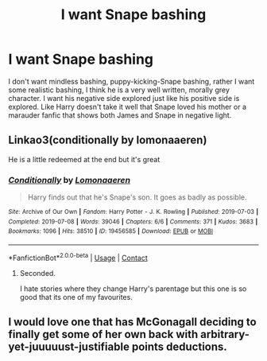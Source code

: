 #+TITLE: I want Snape bashing

* I want Snape bashing
:PROPERTIES:
:Author: Antionach-Peverell
:Score: 105
:DateUnix: 1621175999.0
:DateShort: 2021-May-16
:FlairText: Recommendation
:END:
I don't want mindless bashing, puppy-kicking-Snape bashing, rather I want some realistic bashing, I think he is a very well written, morally grey character. I want his negative side explored just like his positive side is explored. Like Harry doesn't take it well that Snape loved his mother or a marauder fanfic that shows both James and Snape in negative light.


** Linkao3(conditionally by lomonaaeren)

He is a little redeemed at the end but it's great
:PROPERTIES:
:Author: LiriStorm
:Score: 11
:DateUnix: 1621213211.0
:DateShort: 2021-May-17
:END:

*** [[https://archiveofourown.org/works/19456585][*/Conditionally/*]] by [[https://www.archiveofourown.org/users/Lomonaaeren/pseuds/Lomonaaeren][/Lomonaaeren/]]

#+begin_quote
  Harry finds out that he's Snape's son. It goes as badly as possible.
#+end_quote

^{/Site/:} ^{Archive} ^{of} ^{Our} ^{Own} ^{*|*} ^{/Fandom/:} ^{Harry} ^{Potter} ^{-} ^{J.} ^{K.} ^{Rowling} ^{*|*} ^{/Published/:} ^{2019-07-03} ^{*|*} ^{/Completed/:} ^{2019-07-08} ^{*|*} ^{/Words/:} ^{39046} ^{*|*} ^{/Chapters/:} ^{6/6} ^{*|*} ^{/Comments/:} ^{371} ^{*|*} ^{/Kudos/:} ^{3683} ^{*|*} ^{/Bookmarks/:} ^{1096} ^{*|*} ^{/Hits/:} ^{38510} ^{*|*} ^{/ID/:} ^{19456585} ^{*|*} ^{/Download/:} ^{[[https://archiveofourown.org/downloads/19456585/Conditionally.epub?updated_at=1619563865][EPUB]]} ^{or} ^{[[https://archiveofourown.org/downloads/19456585/Conditionally.mobi?updated_at=1619563865][MOBI]]}

--------------

*FanfictionBot*^{2.0.0-beta} | [[https://github.com/FanfictionBot/reddit-ffn-bot/wiki/Usage][Usage]] | [[https://www.reddit.com/message/compose?to=tusing][Contact]]
:PROPERTIES:
:Author: FanfictionBot
:Score: 5
:DateUnix: 1621213229.0
:DateShort: 2021-May-17
:END:

**** Seconded.

I hate stories where they change Harry's parentage but this one is so good that its one of my favourites.
:PROPERTIES:
:Author: Thor496
:Score: 6
:DateUnix: 1621219522.0
:DateShort: 2021-May-17
:END:


** I would love one that has McGonagall deciding to finally get some of her own back with arbitrary-yet-juuuuust-justifiable points deductions.
:PROPERTIES:
:Author: alvarkresh
:Score: 1
:DateUnix: 1621397138.0
:DateShort: 2021-May-19
:END:
